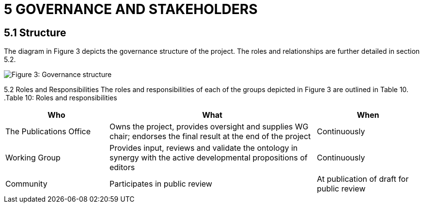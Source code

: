 = *5 GOVERNANCE AND STAKEHOLDERS*

== *5.1 Structure*

The diagram in Figure 3 depicts the governance structure of the project. The roles and 
relationships are further detailed in section 5.2.

image::{imagesdir}modules\ROOT\images\charter3.png[Figure 3: Governance structure] 

5.2 Roles and Responsibilities
The roles and responsibilities of each of the groups depicted in Figure 3 are outlined in 
Table 10.
.Table 10: Roles and responsibilities
[cols="1,2,1"]
|===
|Who|What|When

|The Publications Office 
|Owns the project, provides oversight and supplies WG chair; endorses the final result at the end of the project
|Continuously

|Working Group 
|Provides input, reviews and validate the ontology in synergy with the active developmental propositions of editors
|Continuously

|Community 
|Participates in public review 
|At publication of draft for public review
|===
